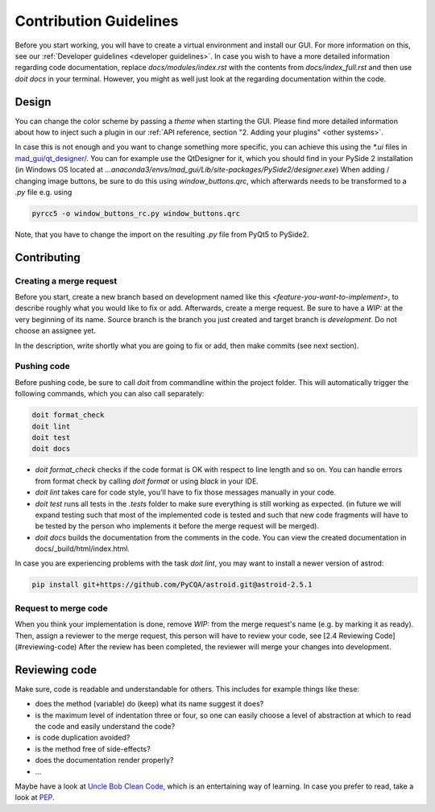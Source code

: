 .. _contribution guidelines:

***********************
Contribution Guidelines
***********************

.. _preparing an environment:

Before you start working, you will have to create a virtual environment and install our GUI.
For more information on this, see our :ref:`Developer guidelines <developer guidelines>`.
In case you wish to have a more detailed information regarding code documentation, replace `docs/modules/index.rst` with
the contents from `docs/index_full.rst` and then use `doit docs` in your terminal.
However, you might as well just look at the regarding documentation within the code.


Design
######
You can change the color scheme by passing a `theme` when starting the GUI.
Please find more detailed information about how to inject such a plugin in our :ref:`API reference, section "2. Adding your plugins" <other systems>`.

In case this is not enough and you want to change something more specific, you can achieve this using the `*.ui` files in
`mad_gui/qt_designer/ <https://github.com/mad-lab-fau/mad-gui/tree/main/mad_gui/qt_designer>`_.
You can for example use the QtDesigner for it, which you should find in your PySide 2 installation
(in Windows OS located at `...anaconda3/envs/mad_gui/Lib/site-packages/PySide2/designer.exe`)
When adding / changing image buttons, be sure to do this using `window_buttons.qrc`, which afterwards needs to be transformed to a `.py` file e.g. using

.. code-block:: python

    pyrcc5 -o window_buttons_rc.py window_buttons.qrc

Note, that you have to change the import on the resulting `.py` file from PyQt5 to PySide2.


Contributing
############

Creating a merge request
************************
Before you start, create a new branch based on development named like this `<feature-you-want-to-implement>`, to describe roughly what you would like to fix or add.
Afterwards, create a merge request.
Be sure to have a `WIP:` at the very beginning of its name.
Source branch is the branch you just created and target branch is `development`.
Do not choose an assignee yet.

In the description, write shortly what you are going to fix or add, then make commits (see next section).

Pushing code
************
Before pushing code, be sure to call `doit` from commandline within the project folder.
This will automatically trigger the following commands, which you can also call separately:

.. code-block:: python

    doit format_check
    doit lint
    doit test
    doit docs

* `doit format_check` checks if the code format is OK with respect to line length and so on. You can handle errors from format check by calling `doit format` or using `black` in your IDE.

* `doit lint` takes care for code style, you'll have to fix those messages manually in your code.

* `doit test` runs all tests in the `.tests` folder to make sure everything is still working as expected. (in future we will expand testing such that most of the implemented code is tested and such that new code fragments will have to be tested by the person who implements it before the merge request will be merged).

* `doit docs` builds the documentation from the comments in the code. You can view the created documentation in docs/_build/html/index.html.

In case you are experiencing problems with the task `doit lint`, you may want to install a newer version of astrod:

.. code-block:: python

    pip install git+https://github.com/PyCQA/astroid.git@astroid-2.5.1

Request to merge code
*********************
When you think your implementation is done, remove `WIP:` from the merge request's name (e.g. by marking it as ready).
Then, assign a reviewer to the merge request, this person will have to review your code, see [2.4 Reviewing Code](#reviewing-code)
After the review has been completed, the reviewer will merge your changes into development.


Reviewing code
##############
Make sure, code is readable and understandable for others. This includes for example things like these:

* does the method (variable) do (keep) what its name suggest it does?
* is the maximum level of indentation three or four, so one can easily choose a level of abstraction at which to read the code and easily understand the code?
* is code duplication avoided?
* is the method free of side-effects?
* does the documentation render properly?
* ...

Maybe have a look at `Uncle Bob Clean Code <https://www.youtube.com/watch?v=7EmboKQH8lM>`_, which is an entertaining way of learning.
In case you prefer to read, take a look at `PEP <https://www.python.org/dev/peps/pep-0008/>`_.



